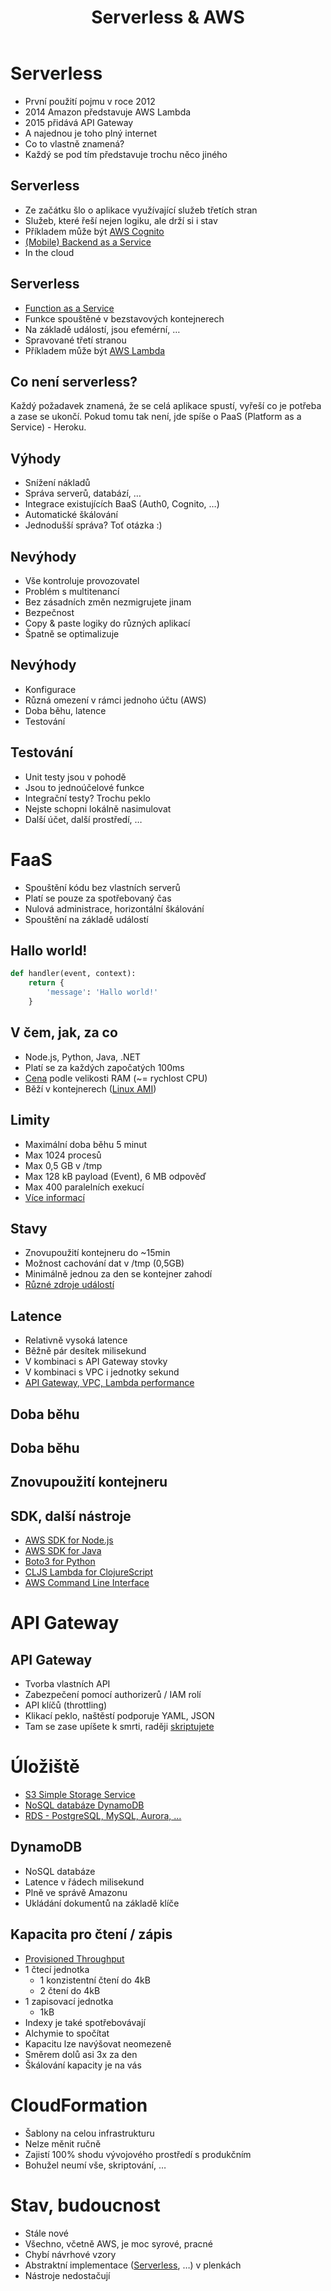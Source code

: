 #+Title: Serverless & AWS
#+Email: robertvojta

#+OPTIONS: toc:nil num:nil
#+OPTIONS: reveal_slide_number:nil

#+OPTIONS: reveal_width:1920 reveal_height:1080
#+OPTIONS: reveal_center:t reveal_progress:nil

#+REVEAL_PLUGINS: (highlight markdown)
#+REVEAL_ROOT: http://cdn.jsdelivr.net/reveal.js/3.0.0/

* Serverless

- První použití pojmu v roce 2012
- 2014 Amazon představuje AWS Lambda
- 2015 přidává API Gateway
- A najednou je toho plný internet
- Co to vlastně znamená?
- Každý se pod tím představuje trochu něco jiného

** Serverless

- Ze začátku šlo o aplikace využívající služeb třetích stran
- Služeb, které řeší nejen logiku, ale drží si i stav
- Příkladem může být [[https://aws.amazon.com/cognito/][AWS Cognito]]
- [[https://en.wikipedia.org/wiki/Mobile_backend_as_a_service][(Mobile) Backend as a Service]]
- In the cloud

** Serverless

- [[https://en.wikipedia.org/wiki/Function_as_a_Service][Function as a Service]]
- Funkce spouštěné v bezstavových kontejnerech
- Na základě událostí, jsou efemérní, ...
- Spravované třetí stranou
- Příkladem může být [[https://aws.amazon.com/lambda/][AWS Lambda]]

** Co není serverless?

Každý požadavek znamená, že se celá aplikace spustí, vyřeší co je potřeba
a zase se ukončí. Pokud tomu tak není, jde spíše o PaaS (Platform as a
Service) - Heroku.

** Výhody

- Snížení nákladů
- Správa serverů, databází, ...
- Integrace existujících BaaS (Auth0, Cognito, ...)
- Automatické škálování
- Jednodušší správa? Toť otázka :)

** Nevýhody

- Vše kontroluje provozovatel
- Problém s multitenancí
- Bez zásadních změn nezmigrujete jinam
- Bezpečnost
- Copy & paste logiky do různých aplikací
- Špatně se optimalizuje

** Nevýhody

- Konfigurace
- Různá omezení v rámci jednoho účtu (AWS)
- Doba běhu, latence
- Testování

** Testování

- Unit testy jsou v pohodě
- Jsou to jednoúčelové funkce
- Integrační testy? Trochu peklo
- Nejste schopni lokálně nasimulovat
- Další účet, další prostředí, ...

* FaaS

- Spouštění kódu bez vlastních serverů
- Platí se pouze za spotřebovaný čas
- Nulová administrace, horizontální škálování
- Spouštění na základě událostí

** Hallo world!

#+BEGIN_SRC python
def handler(event, context):
    return {
        'message': 'Hallo world!'
    }
#+END_SRC

** V čem, jak, za co

- Node.js, Python, Java, .NET
- Platí se za každých započatých 100ms
- [[https://aws.amazon.com/lambda/pricing/][Cena]] podle velikosti RAM (~= rychlost CPU)
- Běží v kontejnerech ([[http://docs.aws.amazon.com/lambda/latest/dg/current-supported-versions.html][Linux AMI]])

** Limity

- Maximální doba běhu 5 minut
- Max 1024 procesů
- Max 0,5 GB v /tmp
- Max 128 kB payload (Event), 6 MB odpověď
- Max 400 paralelních exekucí
- [[http://docs.aws.amazon.com/lambda/latest/dg/limits.html][Více informací]]

** Stavy

- Znovupoužití kontejneru do ~15min
- Možnost cachování dat v /tmp (0,5GB)
- Minimálně jednou za den se kontejner zahodí
- [[http://docs.aws.amazon.com/lambda/latest/dg/intro-core-components.html#intro-core-components-event-sources][Různé zdroje událostí]]

** Latence

- Relativně vysoká latence
- Běžně pár desítek milisekund
- V kombinaci s API Gateway stovky
- V kombinaci s VPC i jednotky sekund
- [[https://robertvojta.com/aws-journey-api-gateway-lambda-vpc-performance-452c6932093b][API Gateway, VPC, Lambda performance]]

** Doba běhu

#+ATTR_HTML: :height 60%, :width 60%
[[./img/histogram.png]]

** Doba běhu

#+ATTR_HTML: :height 60%, :width 60%
[[./img/histogram-zoom.png]]

** Znovupoužití kontejneru

#+ATTR_HTML: :height 60%, :width 60%
[[./img/reuse.png]]

** SDK, další nástroje

- [[https://aws.amazon.com/sdk-for-node-js/][AWS SDK for Node.js]]
- [[https://aws.amazon.com/sdk-for-java/][AWS SDK for Java]]
- [[https://boto3.readthedocs.io/en/latest/][Boto3 for Python]]
- [[https://github.com/nervous-systems/cljs-lambda][CLJS Lambda for ClojureScript]]
- [[https://aws.amazon.com/cli/][AWS Command Line Interface]]


* API Gateway

#+ATTR_HTML: :height 60%, :width 60%
[[./img/api-gateway-diagram.png]]

** API Gateway

- Tvorba vlastních API
- Zabezpečení pomocí authorizerů / IAM rolí
- API klíčů (throttling)
- Klikací peklo, naštěstí podporuje YAML, JSON
- Tam se zase upíšete k smrti, raději [[https://github.com/purposefly/scripta][skriptujete]]

* Úložiště

- [[https://aws.amazon.com/s3/][S3 Simple Storage Service]]
- [[https://aws.amazon.com/dynamodb/][NoSQL databáze DynamoDB]]
- [[https://aws.amazon.com/rds/][RDS - PostgreSQL, MySQL, Aurora, ...]]

** DynamoDB

- NoSQL databáze
- Latence v řádech milisekund
- Plně ve správě Amazonu
- Ukládání dokumentů na základě klíče

** Kapacita pro čtení / zápis

- [[http://docs.aws.amazon.com/amazondynamodb/latest/developerguide/HowItWorks.ProvisionedThroughput.html][Provisioned Throughput]]
- 1 čtecí jednotka
    - 1 konzistentní čtení do 4kB
    - 2 čtení do 4kB
- 1 zapisovací jednotka
    - 1kB
- Indexy je také spotřebovávají 
- Alchymie to spočítat
- Kapacitu lze navýšovat neomezeně
- Směrem dolů asi 3x za den
- Škálování kapacity je na vás

* CloudFormation

- Šablony na celou infrastrukturu
- Nelze měnit ručně
- Zajistí 100% shodu vývojového prostředí s produkčním
- Bohužel neumí vše, skriptování, ...

* Stav, budoucnost

- Stále nové
- Všechno, včetně AWS, je moc syrové, pracné
- Chybí návrhové vzory
- Abstraktní implementace ([[https://serverless.com/][Serverless]], ...) v plenkách
- Nástroje nedostačují


